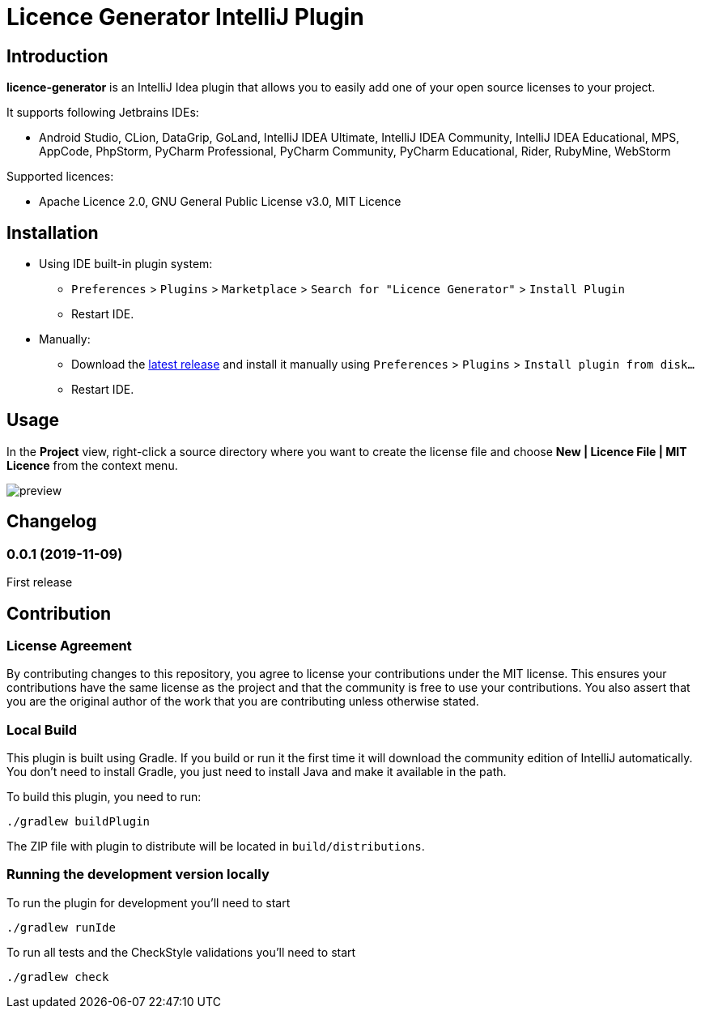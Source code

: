 = Licence Generator IntelliJ Plugin

// Attributes
:imagesdir: src/main/resources/images

== Introduction

**licence-generator** is an IntelliJ Idea plugin that allows you to easily add one of your open source licenses to your project.

It supports following Jetbrains IDEs:

* Android Studio, CLion, DataGrip, GoLand, IntelliJ IDEA Ultimate, IntelliJ IDEA Community, IntelliJ IDEA Educational, MPS, AppCode, PhpStorm, PyCharm Professional, PyCharm Community, PyCharm Educational, Rider, RubyMine, WebStorm

Supported licences:

* Apache Licence 2.0, GNU General Public License v3.0, MIT Licence

== Installation

* Using IDE built-in plugin system:

- `Preferences` > `Plugins` > `Marketplace` > `Search for "Licence Generator"` > `Install Plugin`
- Restart IDE.

* Manually:

- Download the https://github.com/FatihBozik/licence-generator-intellij-plugin/releases/latest[latest release] and install it manually using `Preferences` > `Plugins` > `Install plugin from disk...`
- Restart IDE.

== Usage

In the *Project* view, right-click a source directory where you want to create the license file and choose *New | Licence File | MIT Licence* from the context menu.

image::preview.png[scaledwidth=30%]

== Changelog

// tag::compact[]
=== 0.0.1 (2019-11-09)

First release
// end::compact[]

== Contribution

=== License Agreement

By contributing changes to this repository, you agree to license your contributions under the MIT license.
This ensures your contributions have the same license as the project and that the community is free to use your contributions.
You also assert that you are the original author of the work that you are contributing unless otherwise stated.

=== Local Build

This plugin is built using Gradle.
If you build or run it the first time it will download the community edition of IntelliJ automatically.
You don’t need to install Gradle, you just need to install Java and make it available in the path.

To build this plugin, you need to run:

[source,bash]
----
./gradlew buildPlugin
----

The ZIP file with plugin to distribute will be located in `build/distributions`.

=== Running the development version locally

To run the plugin for development you’ll need to start

[source,bash]
----
./gradlew runIde
----

To run all tests and the CheckStyle validations you’ll need to start

[source,bash]
----
./gradlew check
----

